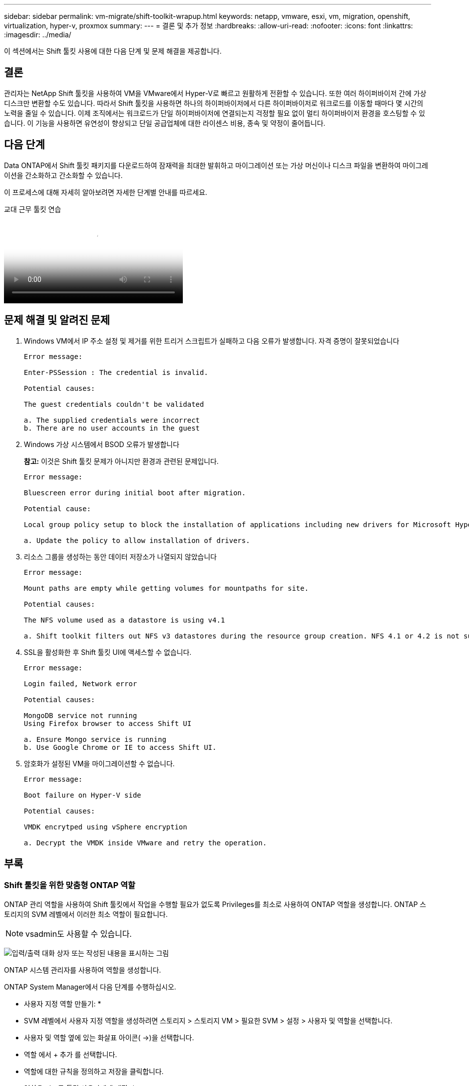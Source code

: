 ---
sidebar: sidebar 
permalink: vm-migrate/shift-toolkit-wrapup.html 
keywords: netapp, vmware, esxi, vm, migration, openshift, virtualization, hyper-v, proxmox 
summary:  
---
= 결론 및 추가 정보
:hardbreaks:
:allow-uri-read: 
:nofooter: 
:icons: font
:linkattrs: 
:imagesdir: ../media/


[role="lead"]
이 섹션에서는 Shift 툴킷 사용에 대한 다음 단계 및 문제 해결을 제공합니다.



== 결론

관리자는 NetApp Shift 툴킷을 사용하여 VM을 VMware에서 Hyper-V로 빠르고 원활하게 전환할 수 있습니다. 또한 여러 하이퍼바이저 간에 가상 디스크만 변환할 수도 있습니다. 따라서 Shift 툴킷을 사용하면 하나의 하이퍼바이저에서 다른 하이퍼바이저로 워크로드를 이동할 때마다 몇 시간의 노력을 줄일 수 있습니다. 이제 조직에서는 워크로드가 단일 하이퍼바이저에 연결되는지 걱정할 필요 없이 멀티 하이퍼바이저 환경을 호스팅할 수 있습니다. 이 기능을 사용하면 유연성이 향상되고 단일 공급업체에 대한 라이센스 비용, 종속 및 약정이 줄어듭니다.



== 다음 단계

Data ONTAP에서 Shift 툴킷 패키지를 다운로드하여 잠재력을 최대한 발휘하고 마이그레이션 또는 가상 머신이나 디스크 파일을 변환하여 마이그레이션을 간소화하고 간소화할 수 있습니다.

이 프로세스에 대해 자세히 알아보려면 자세한 단계별 안내를 따르세요.

.교대 근무 툴킷 연습
video::6bf11896-3219-4ba7-9a00-b2d800d47144[panopto,width=360]


== 문제 해결 및 알려진 문제

. Windows VM에서 IP 주소 설정 및 제거를 위한 트리거 스크립트가 실패하고 다음 오류가 발생합니다. 자격 증명이 잘못되었습니다
+
[listing]
----
Error message:

Enter-PSSession : The credential is invalid.

Potential causes:

The guest credentials couldn't be validated

a. The supplied credentials were incorrect
b. There are no user accounts in the guest
----
. Windows 가상 시스템에서 BSOD 오류가 발생합니다
+
*참고:* 이것은 Shift 툴킷 문제가 아니지만 환경과 관련된 문제입니다.

+
[listing]
----
Error message:

Bluescreen error during initial boot after migration.

Potential cause:

Local group policy setup to block the installation of applications including new drivers for Microsoft Hyper-V.

a. Update the policy to allow installation of drivers.
----
. 리소스 그룹을 생성하는 동안 데이터 저장소가 나열되지 않았습니다
+
[listing]
----
Error message:

Mount paths are empty while getting volumes for mountpaths for site.

Potential causes:

The NFS volume used as a datastore is using v4.1

a. Shift toolkit filters out NFS v3 datastores during the resource group creation. NFS 4.1 or 4.2 is not supported in the current release.
----
. SSL을 활성화한 후 Shift 툴킷 UI에 액세스할 수 없습니다.
+
[listing]
----
Error message:

Login failed, Network error

Potential causes:

MongoDB service not running
Using Firefox browser to access Shift UI

a. Ensure Mongo service is running
b. Use Google Chrome or IE to access Shift UI.
----
. 암호화가 설정된 VM을 마이그레이션할 수 없습니다.
+
[listing]
----
Error message:

Boot failure on Hyper-V side

Potential causes:

VMDK encrytped using vSphere encryption

a. Decrypt the VMDK inside VMware and retry the operation.
----




== 부록



=== Shift 툴킷을 위한 맞춤형 ONTAP 역할

ONTAP 관리 역할을 사용하여 Shift 툴킷에서 작업을 수행할 필요가 없도록 Privileges를 최소로 사용하여 ONTAP 역할을 생성합니다. ONTAP 스토리지의 SVM 레벨에서 이러한 최소 역할이 필요합니다.


NOTE: vsadmin도 사용할 수 있습니다.

image:shift-toolkit-image84.png["입력/출력 대화 상자 또는 작성된 내용을 표시하는 그림"]

ONTAP 시스템 관리자를 사용하여 역할을 생성합니다.

ONTAP System Manager에서 다음 단계를 수행하십시오.

* 사용자 지정 역할 만들기: *

* SVM 레벨에서 사용자 지정 역할을 생성하려면 스토리지 > 스토리지 VM > 필요한 SVM > 설정 > 사용자 및 역할을 선택합니다.
* 사용자 및 역할 옆에 있는 화살표 아이콘( →)을 선택합니다.
* 역할 에서 + 추가 를 선택합니다.
* 역할에 대한 규칙을 정의하고 저장을 클릭합니다.


* 역할을 시프트 툴킷 사용자에게 매핑: *

사용자 및 역할 페이지에서 다음 단계를 수행합니다.

* 사용자 아래에서 추가 아이콘 + 를 선택합니다.
* 필요한 사용자 이름을 선택하고 Role(역할) 드롭다운 메뉴에서 이전 단계에서 생성한 역할을 선택합니다.
* 저장 을 클릭합니다.


완료되면 위에서 생성한 사용자를 사용하여 Shift 툴킷 UI 내에서 소스 및 대상 사이트를 구성합니다.



=== VMware에 필요한 최소 권한 역할

Shift 툴킷을 사용하여 VMware vSphere에서 가상 머신을 마이그레이션하려면 아래에 설명된 Privileges를 사용하여 관리 > 액세스 제어 > 역할을 사용하여 RBAC 사용자를 생성합니다.

image:shift-toolkit-image85.png["입력/출력 대화 상자 또는 작성된 내용을 표시하는 그림"]
